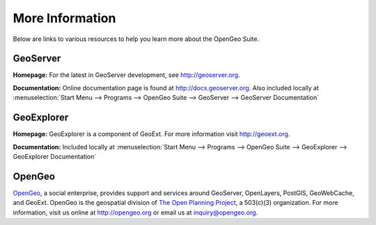 .. _moreinfo:

More Information
================

Below are links to various resources to help you learn more about the OpenGeo Suite.

GeoServer
---------

**Homepage:**  For the latest in GeoServer development, see `http://geoserver.org <http://geoserver.org>`_.  

**Documentation:** Online documentation page is found at `http://docs.geoserver.org <http://docs.geoserver.org>`_.  Also included locally at :menuselection:`Start Menu --> Programs --> OpenGeo Suite --> GeoServer --> GeoServer Documentation`

GeoExplorer
-----------

**Homepage:** GeoExplorer is a component of GeoExt. For more information visit `http://geoext.org <http://geoext.org>`_.

**Documentation:** Included locally at :menuselection:`Start Menu --> Programs --> OpenGeo Suite --> GeoExplorer --> GeoExplorer Documentation`

OpenGeo
-------

`OpenGeo <http://opengeo.org>`_, a social enterprise, provides support and services around GeoServer, OpenLayers, PostGIS, GeoWebCache, and GeoExt.  OpenGeo is the geospatial division of `The Open Planning Project <http://openplans.org>`_, a 503(c)(3) organization. For more information, visit us online at `http://opengeo.org <http://opengeo.org>`_ or email us at `inquiry@opengeo.org <mailto:inquiry@opengeo.org>`_.
  
